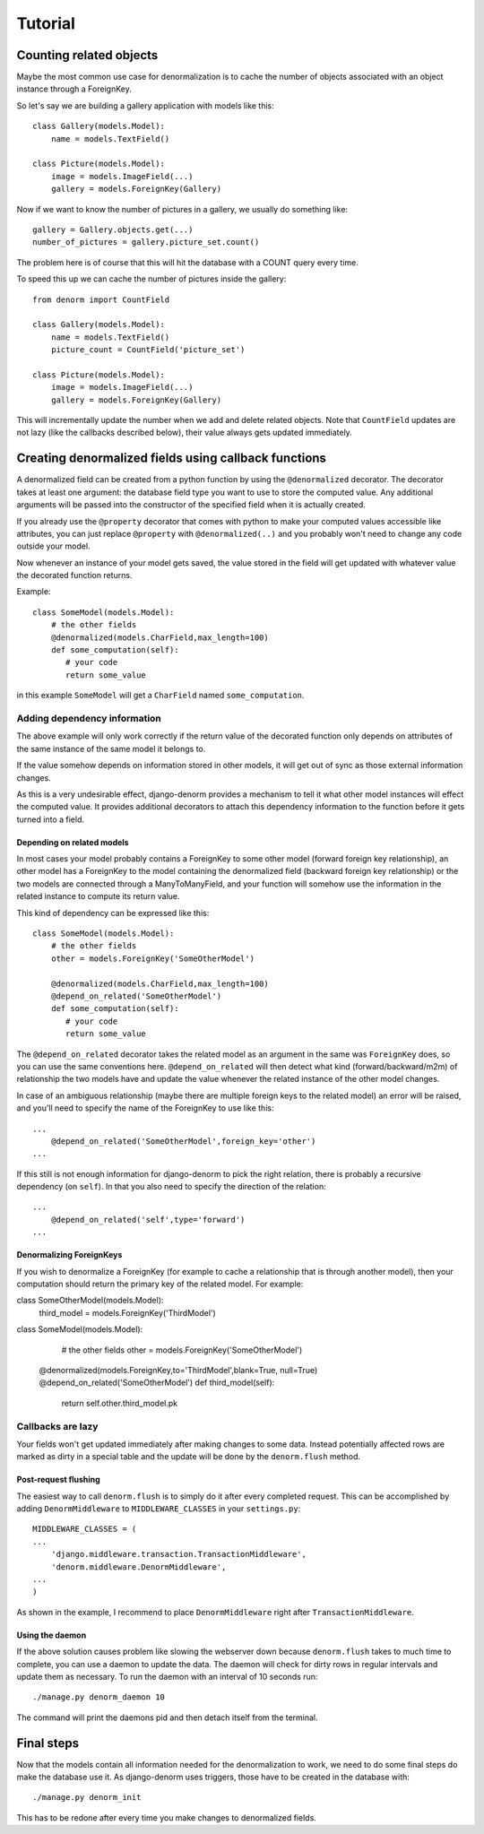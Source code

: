 ========
Tutorial
========

Counting related objects
========================

Maybe the most common use case for denormalization is to cache the number
of objects associated with an object instance through a ForeignKey.

So let's say we are building a gallery application with models like this::

    class Gallery(models.Model):
        name = models.TextField()

    class Picture(models.Model):
        image = models.ImageField(...)
        gallery = models.ForeignKey(Gallery)

Now if we want to know the number of pictures in a gallery, we usually do something like::

    gallery = Gallery.objects.get(...)
    number_of_pictures = gallery.picture_set.count()

The problem here is of course that this will hit the database with a COUNT query every time.

To speed this up we can cache the number of pictures inside the gallery::

    from denorm import CountField

    class Gallery(models.Model):
        name = models.TextField()
        picture_count = CountField('picture_set')

    class Picture(models.Model):
        image = models.ImageField(...)
        gallery = models.ForeignKey(Gallery)

This will incrementally update the number when we add and delete related objects.
Note that ``CountField`` updates are not lazy (like the callbacks described below), their
value always gets updated immediately.


Creating denormalized fields using callback functions
=====================================================

A denormalized field can be created from a python function by using the ``@denormalized`` decorator.
The decorator takes at least one argument: the database field type you want to use to store the computed
value. Any additional arguments will be passed into the constructor of the specified field when it is actually
created.

If you already use the ``@property`` decorator that comes with python to make your computed values accessible
like attributes, you can just replace ``@property`` with ``@denormalized(..)`` and you probably won't need
to change any code outside your model.

Now whenever an instance of your model gets saved, the value stored in the field will get updated
with whatever value the decorated function returns.

Example::

    class SomeModel(models.Model):
        # the other fields
        @denormalized(models.CharField,max_length=100)
        def some_computation(self):
           # your code
           return some_value

in this example ``SomeModel`` will get a ``CharField`` named ``some_computation``.


Adding dependency information
-----------------------------

The above example will only work correctly if the return value of the
decorated function only depends on attributes of the same instance of the same
model it belongs to.

If the value somehow depends on information stored in other models, it will get
out of sync as those external information changes.

As this is a very undesirable effect, django-denorm provides a mechanism to
tell it what other model instances will effect the computed value. It provides
additional decorators to attach this dependency information to the function
before it gets turned into a field.

Depending on related models
^^^^^^^^^^^^^^^^^^^^^^^^^^^

In most cases your model probably contains a ForeignKey to some other model
(forward foreign key relationship), an other model has a ForeignKey to the
model containing the denormalized field (backward foreign key relationship)
or the two models are connected through a ManyToManyField,
and your function will somehow use the information in the related instance to
compute its return value.

This kind of dependency can be expressed like this::

    class SomeModel(models.Model):
        # the other fields
        other = models.ForeignKey('SomeOtherModel')

        @denormalized(models.CharField,max_length=100)
        @depend_on_related('SomeOtherModel')
        def some_computation(self):
           # your code
           return some_value

The ``@depend_on_related`` decorator takes the related model as an argument in
the same was ``ForeignKey`` does, so you can use the same conventions here.
``@depend_on_related`` will then detect what kind (forward/backward/m2m)
of relationship the two
models have and update the value whenever the related instance of the other
model changes.

In case of an ambiguous relationship (maybe there are multiple foreign keys
to the related model) an error will be raised, and you'll need to specify the
name of the ForeignKey to use like this::

    ...
        @depend_on_related('SomeOtherModel',foreign_key='other')
    ...

If this still is not enough information for django-denorm to pick the right
relation, there is probably a recursive dependency (on ``self``).
In that you also need to specify the direction of the relation::

    ...
        @depend_on_related('self',type='forward')
    ...
    
Denormalizing ForeignKeys
^^^^^^^^^^^^^^^^^^^^^^^^^

If you wish to denormalize a ForeignKey (for example to cache a relationship that
is through another model), then your computation should return the primary key of
the related model. For example::

class SomeOtherModel(models.Model):
    third_model = models.ForeignKey('ThirdModel')

class SomeModel(models.Model):
    # the other fields
    other = models.ForeignKey('SomeOtherModel')

   @denormalized(models.ForeignKey,to='ThirdModel',blank=True, null=True)
   @depend_on_related('SomeOtherModel')
   def third_model(self):
       return self.other.third_model.pk

Callbacks are lazy
------------------

Your fields won't get updated immediately after making changes to some data.
Instead potentially affected rows are marked as dirty in a special table and the
update will be done by the ``denorm.flush`` method.

Post-request flushing
^^^^^^^^^^^^^^^^^^^^^

The easiest way to call ``denorm.flush`` is to simply do it after every completed request.
This can be accomplished by adding ``DenormMiddleware`` to ``MIDDLEWARE_CLASSES`` in your ``settings.py``::

    MIDDLEWARE_CLASSES = (
    ...
        'django.middleware.transaction.TransactionMiddleware',
        'denorm.middleware.DenormMiddleware',
    ...
    )

As shown in the example, I recommend to place ``DenormMiddleware`` right after ``TransactionMiddleware``.

Using the daemon
^^^^^^^^^^^^^^^^

If the above solution causes problem like slowing the webserver down because
``denorm.flush`` takes to much time to complete, you can use a daemon to update the data.
The daemon will check for dirty rows in regular intervals and update them as necessary.
To run the daemon with an interval of 10 seconds run::

    ./manage.py denorm_daemon 10

The command will print the daemons pid and then detach itself from the terminal.

Final steps
===========

Now that the models contain all information needed for the denormalization to work,
we need to do some final steps do make the database use it. As django-denorm uses triggers,
those have to be created in the database with::

    ./manage.py denorm_init

This has to be redone after every time you make changes to denormalized fields.

